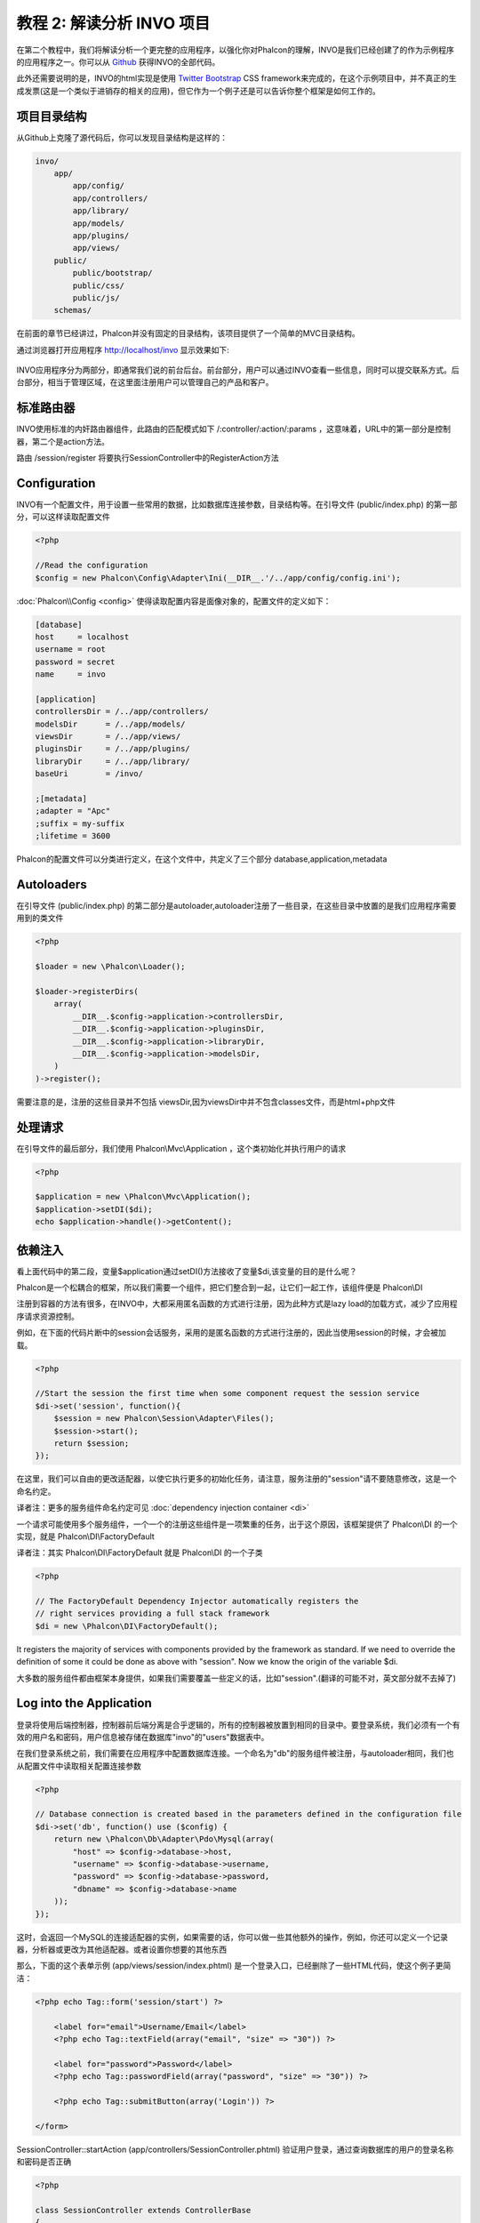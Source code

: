 教程 2: 解读分析 INVO 项目
===========================

在第二个教程中，我们将解读分析一个更完整的应用程序，以强化你对Phalcon的理解，INVO是我们已经创建了的作为示例程序的应用程序之一。你可以从 Github_ 获得INVO的全部代码。

此外还需要说明的是，INVO的html实现是使用 `Twitter Bootstrap <http://twitter.github.com/>`_ CSS framework来完成的，在这个示例项目中，并不真正的生成发票(这是一个类似于进销存的相关的应用)，但它作为一个例子还是可以告诉你整个框架是如何工作的。

项目目录结构
------------------
从Github上克隆了源代码后，你可以发现目录结构是这样的：

.. code-block:: bash

    invo/
        app/
            app/config/
            app/controllers/
            app/library/
            app/models/
            app/plugins/
            app/views/
        public/
            public/bootstrap/
            public/css/
            public/js/
        schemas/

在前面的章节已经讲过，Phalcon并没有固定的目录结构，该项目提供了一个简单的MVC目录结构。

通过浏览器打开应用程序 http://localhost/invo 显示效果如下:

.. figure:: ../_static/img/invo-1.png
   :align: center

INVO应用程序分为两部分，即通常我们说的前台后台。前台部分，用户可以通过INVO查看一些信息，同时可以提交联系方式。后台部分，相当于管理区域，在这里面注册用户可以管理自己的产品和客户。

标准路由器
---------------
INVO使用标准的内奸路由器组件，此路由的匹配模式如下 /:controller/:action/:params  ，这意味着，URL中的第一部分是控制器，第二个是action方法。

路由 /session/register 将要执行SessionController中的RegisterAction方法

Configuration
-------------
INVO有一个配置文件，用于设置一些常用的数据，比如数据库连接参数，目录结构等。在引导文件 (public/index.php) 的第一部分，可以这样读取配置文件

.. code-block:: php

    <?php

    //Read the configuration
    $config = new Phalcon\Config\Adapter\Ini(__DIR__.'/../app/config/config.ini');

:doc:`Phalcon\\Config <config>` 使得读取配置内容是面像对象的，配置文件的定义如下：

.. code-block:: ini

    [database]
    host     = localhost
    username = root
    password = secret
    name     = invo

    [application]
    controllersDir = /../app/controllers/
    modelsDir      = /../app/models/
    viewsDir       = /../app/views/
    pluginsDir     = /../app/plugins/
    libraryDir     = /../app/library/
    baseUri        = /invo/

    ;[metadata]
    ;adapter = "Apc"
    ;suffix = my-suffix
    ;lifetime = 3600

Phalcon的配置文件可以分类进行定义，在这个文件中，共定义了三个部分 database,application,metadata

Autoloaders
-----------
在引导文件 (public/index.php) 的第二部分是autoloader,autoloader注册了一些目录，在这些目录中放置的是我们应用程序需要用到的类文件

.. code-block:: php

    <?php

    $loader = new \Phalcon\Loader();

    $loader->registerDirs(
        array(
            __DIR__.$config->application->controllersDir,
            __DIR__.$config->application->pluginsDir,
            __DIR__.$config->application->libraryDir,
            __DIR__.$config->application->modelsDir,
        )
    )->register();

需要注意的是，注册的这些目录并不包括 viewsDir,因为viewsDir中并不包含classes文件，而是html+php文件

处理请求
--------------------
在引导文件的最后部分，我们使用 Phalcon\\Mvc\\Application ，这个类初始化并执行用户的请求

.. code-block:: php

    <?php

    $application = new \Phalcon\Mvc\Application();
    $application->setDI($di);
    echo $application->handle()->getContent();

依赖注入
--------------------
看上面代码中的第二段，变量$application通过setDI()方法接收了变量$di,该变量的目的是什么呢？

Phalcon是一个松耦合的框架，所以我们需要一个组件，把它们整合到一起，让它们一起工作，该组件便是 Phalcon\\DI

注册到容器的方法有很多，在INVO中，大都采用匿名函数的方式进行注册，因为此种方式是lazy load的加载方式，减少了应用程序请求资源控制。

例如，在下面的代码片断中的session会话服务，采用的是匿名函数的方式进行注册的，因此当使用session的时候，才会被加载。

.. code-block:: php

    <?php

    //Start the session the first time when some component request the session service
    $di->set('session', function(){
        $session = new Phalcon\Session\Adapter\Files();
        $session->start();
        return $session;
    });

在这里，我们可以自由的更改适配器，以使它执行更多的初始化任务，请注意，服务注册的"session"请不要随意修改，这是一个命名约定。

译者注：更多的服务组件命名约定可见 :doc:`dependency injection container <di>`

一个请求可能使用多个服务组件，一个一个的注册这些组件是一项繁重的任务，出于这个原因，该框架提供了 Phalcon\\DI 的一个实现，就是 Phalcon\\DI\\FactoryDefault

译者注：其实 Phalcon\\DI\\FactoryDefault 就是 Phalcon\\DI 的一个子类

.. code-block:: php

    <?php

    // The FactoryDefault Dependency Injector automatically registers the
    // right services providing a full stack framework
    $di = new \Phalcon\DI\FactoryDefault();

It registers the majority of services with components provided by the framework as standard. If we need to override the definition of some
it could be done as above with "session". Now we know the origin of the variable $di.

大多数的服务组件都由框架本身提供，如果我们需要覆盖一些定义的话，比如"session".(翻译的可能不对，英文部分就不去掉了)

Log into the Application
------------------------
登录将使用后端控制器，控制器前后端分离是合乎逻辑的，所有的控制器被放置到相同的目录中。要登录系统，我们必须有一个有效的用户名和密码，用户信息被存储在数据库"invo"的"users"数据表中。

在我们登录系统之前，我们需要在应用程序中配置数据库连接。一个命名为"db"的服务组件被注册，与autoloader相同，我们也从配置文件中读取相关配置连接参数

.. code-block:: php

    <?php

    // Database connection is created based in the parameters defined in the configuration file
    $di->set('db', function() use ($config) {
        return new \Phalcon\Db\Adapter\Pdo\Mysql(array(
            "host" => $config->database->host,
            "username" => $config->database->username,
            "password" => $config->database->password,
            "dbname" => $config->database->name
        ));
    });

这时，会返回一个MySQL的连接适配器的实例，如果需要的话，你可以做一些其他额外的操作，例如，你还可以定义一个记录器，分析器或更改为其他适配器。或者设置你想要的其他东西

那么，下面的这个表单示例 (app/views/session/index.phtml) 是一个登录入口，已经删除了一些HTML代码，使这个例子更简洁：

.. code-block:: html+php

    <?php echo Tag::form('session/start') ?>

        <label for="email">Username/Email</label>
        <?php echo Tag::textField(array("email", "size" => "30")) ?>

        <label for="password">Password</label>
        <?php echo Tag::passwordField(array("password", "size" => "30")) ?>

        <?php echo Tag::submitButton(array('Login')) ?>

    </form>

SessionController::startAction (app/controllers/SessionController.phtml) 验证用户登录，通过查询数据库的用户的登录名称和密码是否正确

.. code-block:: php

    <?php

    class SessionController extends ControllerBase
    {

        // ...

        private function _registerSession($user)
        {
            $this->session->set('auth', array(
                'id' => $user->id,
                'name' => $user->name
            ));
        }

        public function startAction()
        {
            if ($this->request->isPost()) {

                //Taking the variables sent by POST
                $email = $this->request->getPost('email', 'email');
                $password = $this->request->getPost('password');

                $password = sha1($password);

                //Find for the user in the database
                $user = Users::findFirst("email='$email' AND password='$password' AND active='Y'");
                if ($user != false) {

                    $this->_registerSession($user);

                    $this->flash->success('Welcome '.$user->name);

                    //Forward to the invoices controller if the user is valid
                    return $this->dispatcher->forward(array(
                        'controller' => 'invoices',
                        'action' => 'index'
                    ));
                }

                $this->flash->error('Wrong email/password');
            }

            //Forward to the login form again
            return $this->dispatcher->forward(array(
                'controller' => 'session',
                'action' => 'index'
            ));

        }

    }

需要注意的是控制器中有多个公共属性，如$this->flash,$this->request,$this->session。这些属性在引导文件中使用 Phalcon\\DI 注册的，如果你仔细看过前面的章节，应该能想到。因此可以在控制器中直接使用他们

这些服务是共享的，这意味着我们访问的是相同的实例，无论我们在任何地方调用它们。

举个例子，在这里我们可以直接调用 "session", 同时把用户的信息存储到变量auth中

.. code-block:: php

    <?php

    $this->session->set('auth', array(
        'id' => $user->id,
        'name' => $user->name
    ));

Securing the Backend
--------------------
后端是一个私有区域，只有注册的用户才可以访问。因此，它必须进行检查验证，只有注册用户才可以访问这些控制器。如果你没有登录应用程序，你尝试访问的时候，你会看到这样的界面：

.. figure:: ../_static/img/invo-2.png
   :align: center

每当有人试图访问任何控制器和动作，应用程序就会验证当前用户的角色是否能够访问，否则会显示一个信息，同时跳转到首页面。

现在，我们来看看应用程序如何实现这一点。首先要知道的是，有一个组件叫分发器(Dispatcher)，你还需要了解一个路由。在此基础上，负载加载相应的控制器和执行相应的动作。

通常情况下，框架会自动创建分发器，在这个例子中，我们要专门创建一个动作，显示出用户成功访问和不成功访问的情况。为了实现这一目标，我们更在引导文件(bootstrap)中创建一个函数：

.. code-block:: php

    <?php

    $di->set('dispatcher', function() use ($di) {
        $dispatcher = new Phalcon\Mvc\Dispatcher();
        return $dispatcher;
    });

现在，我们的应用程序中就有了控制分发器，现实中，我们需要修改框架中有许多组件的内部流程，这时一个新的组件EventsManager出来了，它可以提供在组件中加入一些其他对像。

译者注：如在分发器中加入验证，在数据库连接中加入记录器等

事件管理
^^^^^^^^^^^^^^^^^
一个事件管理器，可以让我们针听一个特定类型的事件，下面看一下在分发器中加入安全验证的例子：

.. code-block:: php

    <?php

    $di->set('dispatcher', function() use ($di) {

        //Obtain the standard eventsManager from the DI
        $eventsManager = $di->getShared('eventsManager');

        //Instantiate the Security plugin
        $security = new Security($di);

        //Listen for events produced in the dispatcher using the Security plugin
        $eventsManager->attach('dispatch', $security);

        $dispatcher = new Phalcon\Mvc\Dispatcher();

        //Bind the EventsManager to the Dispatcher
        $dispatcher->setEventsManager($eventsManager);

        return $dispatcher;
    });


安全插件是一个类文件(app/plugins/Security.php)，这个类实现了"beforeExecuteRoute"方法.

译者注：都可以实现哪些方法，可以查看 :doc:`分发器 <dispatching>` Dispatch Loop Events 部分


.. code-block:: php

    <?php

    use \Phalcon\Events\Event;
    use \Phalcon\Mvc\Dispatcher;

    class Security extends Phalcon\Mvc\User\Plugin
    {

        // ...

        public function beforeExecuteRoute(Event $event, Dispatcher $dispatcher)
        {
            // ...
        }

    }

插件程序接收两个参数，第一个参数是event上下文信息，第二个是事件管理器要管理的对象，插件程序并不一定非得继承自 :doc:`Phalcon\\Mvc\\User\\Plugin <../api/Phalcon_Mvc_User_Plugin>` ,但如果这样继承了，他们更容易的访问应用程序的其他服务组件。

译者注：目前的 Phalcon\\Mvc\\User\\Plugin 以及 Phalcon\\Mvc\\User\\Component 是一样的，其实两者的侧重点应该是不同的，只是作者还未完善而已。具体请看stackoverflow的贴子

http://stackoverflow.com/questions/12879284/whats-different-between-phalcon-mvc-user-component-and-phalcon-mvc-user-plugin

现在，我们验证登录用户的权限，看他的权限是否在ACL列表中，如果没有(也就是说没有权限的话)，分发器将使流程跳转到主页：

.. code-block:: php

    <?php

    use \Phalcon\Events\Event;
    use \Phalcon\Mvc\Dispatcher;

    class Security extends Phalcon\Mvc\User\Plugin
    {

        // ...

        public function beforeExecuteRoute(Event $event, Dispatcher $dispatcher)
        {

            //Check whether the "auth" variable exists in session to define the active role
            $auth = $this->session->get('auth');
            if (!$auth) {
                $role = 'Guests';
            } else {
                $role = 'Users';
            }

            //Take the active controller/action from the dispatcher
            $controller = $dispatcher->getControllerName();
            $action = $dispatcher->getActionName();

            //Obtain the ACL list
            $acl = $this->_getAcl();

            //Check if the Role have access to the controller (resource)
            $allowed = $acl->isAllowed($role, $controller, $action);
            if ($allowed != Phalcon\Acl::ALLOW) {

                //If he doesn't have access forward him to the index controller
                $this->flash->error("You don't have access to this module");
                $dispatcher->forward(
                    array(
                        'controller' => 'index',
                        'action' => 'index'
                    )
                );

                //Returning "false" we tell to the dispatcher to stop the current operation
                return false;
            }

        }

    }

Providing an ACL list
^^^^^^^^^^^^^^^^^^^^^
权限管理部分，我一般不太喜欢使用这种方式的权限验证，不过大多数框架都提供了这种验证，包括ZF。

In the previous example we obtain the ACL using the method $this->_getAcl(). This method is also implemented in the Plugin.
Now explain step by step how we built the access control list:

.. code-block:: php

    <?php

    //Create the ACL
    $acl = new Phalcon\Acl\Adapter\Memory();

    //The default action is DENY access
    $acl->setDefaultAction(Phalcon\Acl::DENY);

    //Register two roles, Users is registered users
    //and guests are users without a defined identity
    $roles = array(
        'users' => new Phalcon\Acl\Role('Users'),
        'guests' => new Phalcon\Acl\Role('Guests')
    );
    foreach($roles as $role){
        $acl->addRole($role);
    }

Now we define the respective resources of each area. Controller names are resources and their actions are the accesses in
the resources:

.. code-block:: php

    <?php

    //Private area resources (backend)
    $privateResources = array(
        'companies' => array('index', 'search', 'new', 'edit', 'save', 'create', 'delete'),
        'products' => array('index', 'search', 'new', 'edit', 'save', 'create', 'delete'),
        'producttypes' => array('index', 'search', 'new', 'edit', 'save', 'create', 'delete'),
        'invoices' => array('index', 'profile')
    );
    foreach($privateResources as $resource => $actions){
        $acl->addResource(new Phalcon\Acl\Resource($resource), $actions);
    }

    //Public area resources (frontend)
    $publicResources = array(
        'index' => array('index'),
        'about' => array('index'),
        'session' => array('index', 'register', 'start', 'end'),
        'contact' => array('index', 'send')
    );
    foreach($publicResources as $resource => $actions){
        $acl->addResource(new Phalcon\Acl\Resource($resource), $actions);
    }

The ACL now have knowledge of the existing controllers and their related actions. The role "Users" has access to all the resources
of both the frontend and the backend. The role "Guests" only have access to the public area:

.. code-block:: php

    <?php

    //Grant access to public areas to both users and guests
    foreach ($roles as $role) {
        foreach ($publicResources as $resource => $actions) {
            $acl->allow($role->getName(), $resource, '*');
        }
    }

    //Grant access to private area only to role Users
    foreach ($privateResources as $resource => $actions) {
        foreach ($actions as $action) {
            $acl->allow('Users', $resource, $action);
        }
    }

Hooray!, the ACL is now complete.

用户自定义组件
---------------
本应用所有的UI组件和显示风格都是使用的Twitter的CSS Framework。

这部分被实现使用成Component (api/library/Elements.php)。

译者注：在上面讲Plugins的时候，专门介绍了Component,没注意的可以往上看一下。

.. code-block:: php

    <?php

    class Elements extends Phalcon\Mvc\User\Component
    {

        public function getMenu()
        {
            //...
        }

        public function getTabs()
        {
            //...
        }

    }

这个类继承自 Phalcon\\Mvc\\User\\Component,虽然框架本身不强制要求继承，但如果你继承了它，将更方便的访问应用程序中的其他组件。现在，我们把它注入到容器中：

.. code-block:: php

    <?php

    //Register an user component
    $di->set('elements', function(){
        return new Elements();
    });

在控制器中以及视图中，插件以及组件可以通过注册的名称很方便的被调用

.. code-block:: html+php

    <div class="navbar navbar-fixed-top">
        <div class="navbar-inner">
            <div class="container">
                <a class="btn btn-navbar" data-toggle="collapse" data-target=".nav-collapse">
                    <span class="icon-bar"></span>
                    <span class="icon-bar"></span>
                    <span class="icon-bar"></span>
                </a>
                <a class="brand" href="#">INVO</a>
                <?php echo $this->elements->getMenu() ?>
            </div>
        </div>
    </div>

    <div class="container">
        <?php echo $this->getContent() ?>
        <hr>
        <footer>
            <p>&copy; Company 2012</p>
        </footer>
    </div>

重点看这句：

.. code-block:: html+php

    <?php echo $this->elements->getMenu() ?>

增删查改
---------------------
大多数菜单选项数据(如公司，产品，产品类型等)，我们开发按照普遍的 CRUD_ (Create, Read, Update and Delete)方式，每个CURD包含以下文件：

.. code-block:: bash

    invo/
        app/
            app/controllers/
                ProductsController.php
            app/models/
                Products.php
            app/views/
                products/
                    edit.phtml
                    index.phtml
                    new.phtml
                    search.phtml

每个控制器包含以下一些动作(控制器类中的方法)：

译者注：这些动作名称并不是约定的，可以按你的喜好自由修改，比如searchAction,你可以写成soAction都没问题。但请求的时候就不再请求到products/search了，而是需要请求到products/so

.. code-block:: php

    <?php

    class ProductsController extends ControllerBase
    {

        /**
         * The start action, it shows the "search" view
         */
        public function indexAction()
        {
            //...
        }

        /**
         * Execute the "search" based on the criteria sent from the "index"
         * Returning a paginator for the results
         */
        public function searchAction()
        {
            //...
        }

        /**
         * Shows the view to create a "new" product
         */
        public function newAction()
        {
            //...
        }

        /**
         * Shows the view to "edit" an existing product
         */
        public function editAction()
        {
            //...
        }

        /**
         * Creates a product based on the data entered in the "new" action
         */
        public function createAction()
        {
            //...
        }

        /**
         * Updates a product based on the data entered in the "edit" action
         */
        public function saveAction()
        {
            //...
        }

        /**
         * Deletes an existing product
         */
        public function deleteAction($id)
        {
            //...
        }

    }

检索表单
^^^^^^^^^^^^^^^
检索表单显示了数据表(products)中的所有可查询的字段，允许用户根据自定义检索内容。

数据表"products"，关联了数据表"products_types"，在这种情况下，我们在检索页面这样写：

.. code-block:: php

    <?php

    /**
     * The start action, it shows the "search" view
     */
    public function indexAction()
    {
        $this->persistent->searchParams = null;
        $this->view->setVar("productTypes", ProductTypes::find());
    }

所有"product types"将通过变量"productTypes"显示到视图文件中，视图文件(app/views/index.phtml)的代码如下：

.. code-block:: php

    <?php

    <div>
        <label for="product_types_id">Product Type</label>
        <?php echo Tag::select(array(
            "product_types_id",
            $productTypes,
            "using" => array("id", "name"),
            "useDummy" => true
        )) ?>
    </div>

变量$productTypes包含的数据通过 :doc:`Phalcon\\Tag::select <../api/Phalcon_Tag>` 填充到视图进行显示。一旦提交检索表单，它会请求到 products/search，并根据用户提交的数据进行数据检索

执行一个检索
^^^^^^^^^^^^^^^^^^^
"search",即products/search 这个动作具有双重行为，当通过POST访问时，它会根据用户提交的数据进行条件检索。但是，当我们通过GET访问时，将显示所有产品的列表。这些都是通过HTTP方法来进行区分的。详情请查看  :doc:`Request <request>` component:

.. code-block:: php

    <?php

    /**
     * Execute the "search" based on the criteria sent from the "index"
     * Returning a paginator for the results
     */
    public function searchAction()
    {

        if ($this->request->isPost()) {
            //create the query conditions
        } else {
            //paginate using the existing conditions
        }

        //...

    }

使用:doc:`Phalcon\\Mvc\\Model\\Criteria <../api/Phalcon_Mvc_Model_Criteria>` ，我们可以很方便的把表单提交的数据(值)和数据类型(属性或字段)绑定到一起

.. code-block:: php

    <?php

    $query = Criteria::fromInput($this->di, "Products", $_POST);

该方法的绑定过程是这样的，首先验证客户端提交的表单数据是否为空""(空字符串)，如果不是，将绑定到数据字段上。如果提交的表单数据是字符串类型的(CHAR, VARCHAR, TEXT等)，将使用 "like '%%'"这样的形式来进行检索数据。如果不是或不类似于字符串，它会直接使用操作符"="进行检索。

此外，如果提交的数据中不包括在数据表字段（也可以说成是model字段）中，这些数据将被忽略。此外，提交的数据会自动使用bound parameter的方式进行绑定。

我们把提交的绑定数据存储到session中，此处使用的是 :doc:`Session Bag <../api/Phalcon_Session_Bag>`

.. code-block:: php

    <?php

    $this->persistent->searchParams = $query->getParams();

Session Bag是一个特殊的属性，它存在于控制器中。这个属性注入的其实是 :doc:`Phalcon\\Session\\Bag <../api/Phalcon_Session_Bag>` 组件。

译者注：经测试，使用 $this->persistent->xxx，只能在同一控制器中的不同Action中进行访问，不能在其他控制器中访问到数据。如果需要在不同的控制器访问到变量xxx的数据，可以使用session

封装绑定好数据后，我们通过这个参数来进行数据检索：

.. code-block:: php

    <?php

    $products = Products::find($parameters);
    if (count($products) == 0) {
        $this->flash->notice("The search did not found any products");
        return $this->forward("products/index");
    }

如果检索不到任何产品，将跳转到 products/index 页面。否则，读取检索到的数据，进行分页显示：

.. code-block:: php

    <?php

    $paginator = new Phalcon\Paginator\Adapter\Model(array(
        "data" => $products,    //Data to paginate
        "limit" => 5,           //Rows per page
        "page" => $numberPage   //Active page
    ));

    //Get active page in the paginator
    $page = $paginator->getPaginate();

最后，把分页的数据绑定到视图上。即把变量$page绑定到视图的page上:

.. code-block:: php

    <?php

    $this->view->setVar("page", $page);

在视图文件(app/views/products/search.phtml) 中,我们这样进行数据显示： 

.. code-block:: html+php

    <?php foreach($page->items as $product){ ?>
        <tr>
            <td><?= $product->id ?></td>
            <td><?= $product->getProductTypes()->name ?></td>
            <td><?= $product->name ?></td>
            <td><?= $product->price ?></td>
            <td><?= $product->active ?></td>
            <td><?= Tag::linkTo("products/edit/".$product->id, 'Edit') ?></td>
            <td><?= Tag::linkTo("products/delete/".$product->id, 'Delete') ?></td>
        </tr>
    <?php } ?>

创建以及更新一条数据记录
^^^^^^^^^^^^^^^^^^^^^^^^^^^^^
Now let's see how the CRUD creates and updates records. From the "new" and "edit" views the data entered by the user
are sent to the actions "create" and "save" that perform actions of "create" and "update" products respectively.

In the creation case, we recover the data sent and assign them to a new "products" instance:

.. code-block:: php

    <?php

    /**
     * Creates a product based on the data entered in the "new" action
     */
    public function createAction()
    {

        $products = new Products();
        $products->id = $request->getPost("id", "int");
        $products->product_types_id = $request->getPost("product_types_id", "int");
        $products->name = $request->getPost("name", "striptags");
        $products->price = $request->getPost("price", "double");
        $products->active = $request->getPost("active");

        //...

    }

Data is filtered before being assigned to the object. When saving we'll know whether the data conforms to the business rules
and validations implemented in the model Products:

.. code-block:: php

    <?php

    /**
     * Creates a product based on the data entered in the "new" action
     */
    public function createAction()
    {

        //...

        if (!$products->save()) {

            //The store failed, the following messages were produced
            foreach ($products->getMessages() as $message) {
                $this->flash->error((string) $message);
            }
            return $this->forward("products/new");

        } else {
            $this->flash->success("Product was created successfully");
            return $this->forward("products/index");
        }

    }

Now in the case of product updating, first we must present to the user the data currently in the edited record:

.. code-block:: php

    <?php

    /**
     * Shows the view to "edit" an existing product
     */
    public function editAction($id)
    {

        //...

        $product = Products::findFirst("id = '$id'");

        Tag::displayTo("id", $product->id);
        Tag::displayTo("product_types_id", $product->product_types_id);
        Tag::displayTo("name", $product->name);
        Tag::displayTo("price", $product->price);
        Tag::displayTo("active", $product->active);

    }

The displayTo helper sets a default value in the form on the attribute with the same name. Thanks to this,
the user can change any value and then sent it back to the database through to the "save" action:

.. code-block:: php

    <?php

    /**
     * Updates a product based on the data entered in the "edit" action
     */
    public function saveAction()
    {

        //...

        //Find the product to update
        $id = $request->getPost("id", "int");
        $products = Products::findFirst("id='$id'");
        if ($products == false) {
            $this->flash->error("products does not exist ".$id);
            return $this->forward("products/index");
        }

        //... assign the values to the object and store it

    }

Changing the Title Dynamically
------------------------------
When you browse between one option and another will see that the title changes dynamically indicating where we are currently working.
This is achieved in each controller initializer:

.. code-block:: php

    <?php

    class ProductsController extends ControllerBase
    {

        public function initialize()
        {
            //Set the document title
            Tag::setTitle('Manage your product types');
            parent::initialize();
        }

        //...

    }

Note, that the method parent::initialize() is also called, it adds more data to the title:

.. code-block:: php

    <?php

    class ControllerBase extends Phalcon\Mvc\Controller
    {

        protected function initialize()
        {
            //Prepend the application name to the title
            Phalcon\Tag::prependTitle('INVO | ');
        }

        //...
    }

Finally, the title is printed in the main view (app/views/index.phtml):

.. code-block:: html+php

    <?php use Phalcon\Tag as Tag ?>
    <!DOCTYPE html>
    <html>
        <head>
            <?php echo Tag::getTitle() ?>
        </head>
        <!-- ... -->
    </html>

Conclusion
----------
This tutorial covers many more aspects of building applications with Phalcon, hope you have served to learn more and get more out of the framework.

.. _Github: https://github.com/phalcon/invo
.. _CRUD: http://en.wikipedia.org/wiki/Create,_read,_update_and_delete
